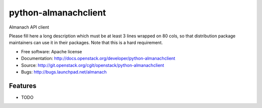 ===============================
python-almanachclient
===============================

Almanach API client

Please fill here a long description which must be at least 3 lines wrapped on
80 cols, so that distribution package maintainers can use it in their packages.
Note that this is a hard requirement.

* Free software: Apache license
* Documentation: http://docs.openstack.org/developer/python-almanachclient
* Source: http://git.openstack.org/cgit/openstack/python-almanachclient
* Bugs: http://bugs.launchpad.net/almanach

Features
--------

* TODO

